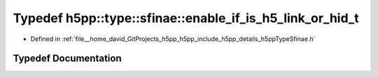 .. _exhale_typedef_namespaceh5pp_1_1type_1_1sfinae_1a41e682f87c845644c480090084ebf250:

Typedef h5pp::type::sfinae::enable_if_is_h5_link_or_hid_t
=========================================================

- Defined in :ref:`file__home_david_GitProjects_h5pp_h5pp_include_h5pp_details_h5ppTypeSfinae.h`


Typedef Documentation
---------------------


.. doxygentypedef:: h5pp::type::sfinae::enable_if_is_h5_link_or_hid_t
